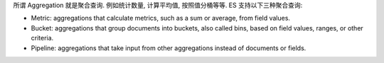 所谓 Aggregation 就是聚合查询. 例如统计数量, 计算平均值, 按照值分桶等等. ES 支持以下三种聚合查询:

- Metric: aggregations that calculate metrics, such as a sum or average, from field values.
- Bucket: aggregations that group documents into buckets, also called bins, based on field values, ranges, or other criteria.
- Pipeline: aggregations that take input from other aggregations instead of documents or fields.

